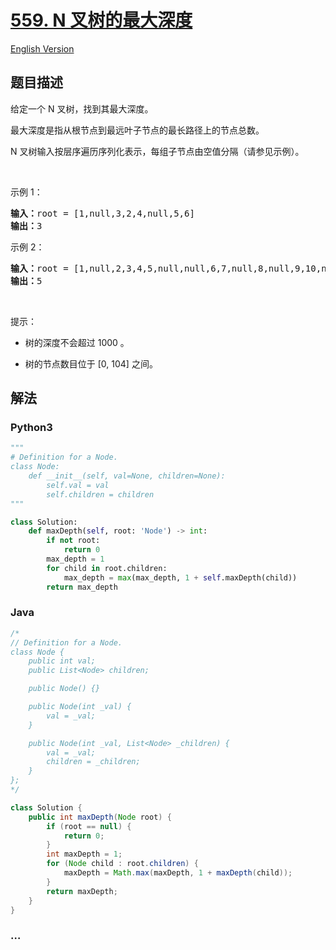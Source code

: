 * [[https://leetcode-cn.com/problems/maximum-depth-of-n-ary-tree][559. N
叉树的最大深度]]
  :PROPERTIES:
  :CUSTOM_ID: n-叉树的最大深度
  :END:
[[./solution/0500-0599/0559.Maximum Depth of N-ary Tree/README_EN.org][English
Version]]

** 题目描述
   :PROPERTIES:
   :CUSTOM_ID: 题目描述
   :END:

#+begin_html
  <!-- 这里写题目描述 -->
#+end_html

#+begin_html
  <p>
#+end_html

给定一个 N 叉树，找到其最大深度。

#+begin_html
  </p>
#+end_html

#+begin_html
  <p class="MachineTrans-lang-zh-CN">
#+end_html

最大深度是指从根节点到最远叶子节点的最长路径上的节点总数。

#+begin_html
  </p>
#+end_html

#+begin_html
  <p class="MachineTrans-lang-zh-CN">
#+end_html

N 叉树输入按层序遍历序列化表示，每组子节点由空值分隔（请参见示例）。

#+begin_html
  </p>
#+end_html

#+begin_html
  <p class="MachineTrans-lang-zh-CN">
#+end_html

 

#+begin_html
  </p>
#+end_html

#+begin_html
  <p>
#+end_html

示例 1：

#+begin_html
  </p>
#+end_html

#+begin_html
  <p>
#+end_html

#+begin_html
  </p>
#+end_html

#+begin_html
  <pre>
  <strong>输入：</strong>root = [1,null,3,2,4,null,5,6]
  <strong>输出：</strong>3
  </pre>
#+end_html

#+begin_html
  <p>
#+end_html

示例 2：

#+begin_html
  </p>
#+end_html

#+begin_html
  <p>
#+end_html

#+begin_html
  </p>
#+end_html

#+begin_html
  <pre>
  <strong>输入：</strong>root = [1,null,2,3,4,5,null,null,6,7,null,8,null,9,10,null,null,11,null,12,null,13,null,null,14]
  <strong>输出：</strong>5
  </pre>
#+end_html

#+begin_html
  <p>
#+end_html

 

#+begin_html
  </p>
#+end_html

#+begin_html
  <p>
#+end_html

提示：

#+begin_html
  </p>
#+end_html

#+begin_html
  <ul>
#+end_html

#+begin_html
  <li>
#+end_html

树的深度不会超过 1000 。

#+begin_html
  </li>
#+end_html

#+begin_html
  <li>
#+end_html

树的节点数目位于 [0, 104] 之间。

#+begin_html
  </li>
#+end_html

#+begin_html
  </ul>
#+end_html

** 解法
   :PROPERTIES:
   :CUSTOM_ID: 解法
   :END:

#+begin_html
  <!-- 这里可写通用的实现逻辑 -->
#+end_html

#+begin_html
  <!-- tabs:start -->
#+end_html

*** *Python3*
    :PROPERTIES:
    :CUSTOM_ID: python3
    :END:

#+begin_html
  <!-- 这里可写当前语言的特殊实现逻辑 -->
#+end_html

#+begin_src python
  """
  # Definition for a Node.
  class Node:
      def __init__(self, val=None, children=None):
          self.val = val
          self.children = children
  """

  class Solution:
      def maxDepth(self, root: 'Node') -> int:
          if not root:
              return 0
          max_depth = 1
          for child in root.children:
              max_depth = max(max_depth, 1 + self.maxDepth(child))
          return max_depth
#+end_src

*** *Java*
    :PROPERTIES:
    :CUSTOM_ID: java
    :END:

#+begin_html
  <!-- 这里可写当前语言的特殊实现逻辑 -->
#+end_html

#+begin_src java
  /*
  // Definition for a Node.
  class Node {
      public int val;
      public List<Node> children;

      public Node() {}

      public Node(int _val) {
          val = _val;
      }

      public Node(int _val, List<Node> _children) {
          val = _val;
          children = _children;
      }
  };
  */

  class Solution {
      public int maxDepth(Node root) {
          if (root == null) {
              return 0;
          }
          int maxDepth = 1;
          for (Node child : root.children) {
              maxDepth = Math.max(maxDepth, 1 + maxDepth(child));
          }
          return maxDepth;
      }
  }
#+end_src

*** *...*
    :PROPERTIES:
    :CUSTOM_ID: section
    :END:
#+begin_example
#+end_example

#+begin_html
  <!-- tabs:end -->
#+end_html
